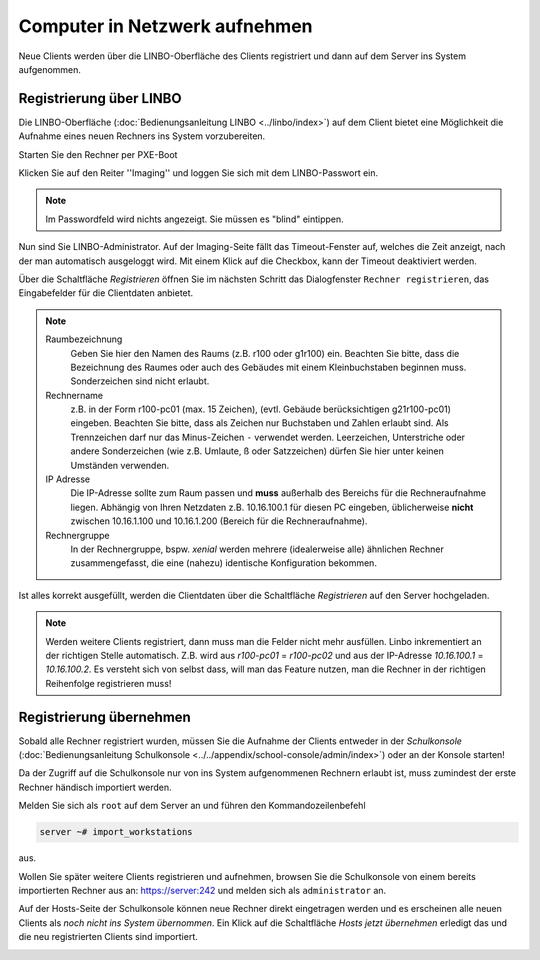 Computer in Netzwerk aufnehmen
==============================

Neue Clients werden über die LINBO-Oberfläche des Clients registriert
und dann auf dem Server ins System aufgenommen.

.. _registration-linbo-label:

Registrierung über LINBO
------------------------

Die LINBO-Oberfläche (:doc:`Bedienungsanleitung LINBO
<../linbo/index>`) auf dem Client bietet eine Möglichkeit
die Aufnahme eines neuen Rechners ins System vorzubereiten.

Starten Sie den Rechner per PXE-Boot

.. image:: media/registration/linbo-empty-startpage.png

Klicken Sie auf den Reiter ''Imaging'' und loggen Sie sich mit dem LINBO-Passwort ein.

.. note::

   Im Passwordfeld wird nichts angezeigt. Sie müssen es "blind" eintippen.

.. image:: media/registration/linbo-passwordentry.png

Nun sind Sie LINBO-Administrator. Auf der Imaging-Seite fällt das Timeout-Fenster auf, welches die Zeit anzeigt, nach der man automatisch ausgeloggt wird. Mit einem Klick auf die Checkbox, kann der Timeout deaktiviert werden.

.. image:: media/registration/linbo-timeoutdialog.png

Über die Schaltfläche `Registrieren` öffnen Sie im nächsten Schritt das Dialogfenster ``Rechner registrieren``, das Eingabefelder für die Clientdaten anbietet.

.. image:: media/registration/linbo-registrationdialog.png

.. note::

   Raumbezeichnung
     Geben Sie hier den Namen des Raums (z.B. r100 oder g1r100)
     ein. Beachten Sie bitte, dass die Bezeichnung des Raumes oder auch
     des Gebäudes mit einem Kleinbuchstaben beginnen muss. Sonderzeichen
     sind nicht erlaubt.

   Rechnername
     z.B. in der Form r100-pc01 (max. 15 Zeichen), (evtl. Gebäude
     berücksichtigen g21r100-pc01) eingeben. Beachten Sie bitte, dass als
     Zeichen nur Buchstaben und Zahlen erlaubt sind. Als Trennzeichen
     darf nur das Minus-Zeichen ``-`` verwendet werden. Leerzeichen,
     Unterstriche oder andere Sonderzeichen (wie z.B. Umlaute, ß oder
     Satzzeichen) dürfen Sie hier unter keinen Umständen verwenden.

   IP Adresse
     Die IP-Adresse sollte zum Raum passen und **muss** außerhalb des
     Bereichs für die Rechneraufnahme liegen. Abhängig von Ihren
     Netzdaten z.B. 10.16.100.1 für diesen PC eingeben, üblicherweise
     **nicht** zwischen 10.16.1.100 und 10.16.1.200 (Bereich für die
     Rechneraufnahme).

   Rechnergruppe
     In der Rechnergruppe, bspw. `xenial` werden mehrere (idealerweise
     alle) ähnlichen Rechner zusammengefasst, die eine (nahezu)
     identische Konfiguration bekommen.


Ist alles korrekt ausgefüllt, werden die Clientdaten über die Schaltfläche `Registrieren` auf den Server hochgeladen.

.. note::

   Werden weitere Clients registriert, dann muss man die Felder nicht mehr ausfüllen. Linbo inkrementiert an der richtigen
   Stelle automatisch. Z.B. wird aus `r100-pc01` = `r100-pc02` und aus der IP-Adresse `10.16.100.1` =  `10.16.100.2`.
   Es versteht sich von selbst dass, will man das Feature nutzen, man die Rechner in der richtigen Reihenfolge registrieren
   muss!

Registrierung übernehmen
------------------------

Sobald alle Rechner registriert wurden, müssen Sie die Aufnahme der
Clients entweder in der `Schulkonsole` (:doc:`Bedienungsanleitung Schulkonsole
<../../appendix/school-console/admin/index>`) oder an der Konsole starten!

Da der Zugriff auf die Schulkonsole nur von ins System aufgenommenen
Rechnern erlaubt ist, muss zumindest der erste Rechner händisch importiert werden.

Melden Sie sich als ``root`` auf dem Server an und führen den Kommandozeilenbefehl

.. code-block:: console

   server ~# import_workstations

aus.

Wollen Sie später weitere Clients registrieren und aufnehmen, browsen
Sie die Schulkonsole von einem bereits importierten Rechner aus an:
https://server:242 und melden sich als ``administrator`` an.

Auf der Hosts-Seite der Schulkonsole können neue Rechner direkt
eingetragen werden und es erscheinen alle neuen Clients als `noch
nicht ins System übernommen`.  Ein Klick auf die Schaltfläche `Hosts
jetzt übernehmen` erledigt das und die neu registrierten Clients sind
importiert.

.. image:: media/registration/hosts-uebernehmen-schulkonsole.png
